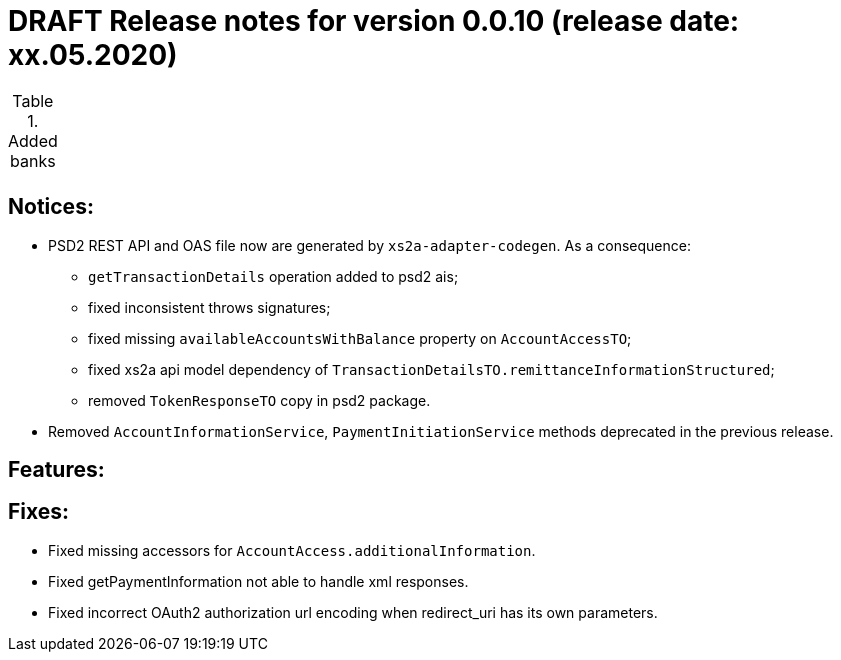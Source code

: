 = DRAFT Release notes for version 0.0.10 (release date: xx.05.2020)

.Added banks
|===
|
|===

== Notices:
* PSD2 REST API and OAS file now are generated by `xs2a-adapter-codegen`.
As a consequence:
** `getTransactionDetails` operation added to psd2 ais;
** fixed inconsistent throws signatures;
** fixed missing `availableAccountsWithBalance` property on `AccountAccessTO`;
** fixed xs2a api model dependency of `TransactionDetailsTO.remittanceInformationStructured`;
** removed `TokenResponseTO` copy in psd2 package.
* Removed `AccountInformationService`, `PaymentInitiationService` methods deprecated in the previous release.

== Features:


== Fixes:
* Fixed missing accessors for `AccountAccess.additionalInformation`.
* Fixed getPaymentInformation not able to handle xml responses.
* Fixed incorrect OAuth2 authorization url encoding when redirect_uri has its own parameters.

